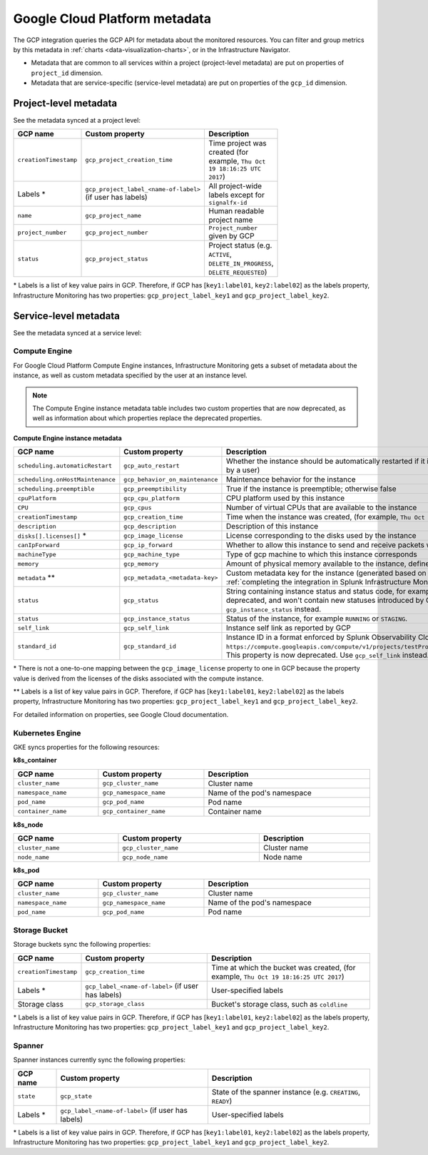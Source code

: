 .. _gcp-infra-metadata:

**********************************
Google Cloud Platform metadata
**********************************

.. meta::
  :description: GCP infrastructure metadata in Splunk Observability Cloud.

The GCP integration queries the GCP API for metadata about the monitored resources. You can filter and group metrics by this metadata in :ref:`charts <data-visualization-charts>`, or in the Infrastructure Navigator.

-  Metadata that are common to all services within a project (project-level metadata) are put on properties of ``project_id`` dimension.
-  Metadata that are service-specific (service-level metadata) are put on properties of the ``gcp_id`` dimension.

.. _metadata-project-level:

Project-level metadata
=============================================================================

See the metadata synced at a project level:

.. list-table::
    :header-rows: 1
    :width: 100

    * - :strong:`GCP name`
      - :strong:`Custom property`
      - :strong:`Description`

    * - ``creationTimestamp``
      - ``gcp_project_creation_time``
      - Time project was created (for example, ``Thu Oct 19 18:16:25 UTC 2017``)

    * - Labels \*
      - ``gcp_project_label_<name-of-label>`` (if user has labels)
      - All project-wide labels except for ``signalfx-id``

    * - ``name``
      - ``gcp_project_name``
      - Human readable project name

    * - ``project_number``
      - ``gcp_project_number``
      - ``Project_number`` given by GCP

    * - ``status``
      - ``gcp_project_status``
      - Project status (e.g. ``ACTIVE``, ``DELETE_IN_PROGRESS``, ``DELETE_REQUESTED``)

\* Labels is a list of key value pairs in GCP. Therefore, if GCP has [``key1:label01``, ``key2:label02``] as the labels property, Infrastructure Monitoring has two properties: ``gcp_project_label_key1`` and ``gcp_project_label_key2``.

.. _metadata-service-level:

Service-level metadata
=============================================================================

See the metadata synced at a service level:

.. _compute-engine-properties:

Compute Engine
------------------------------

For Google Cloud Platform Compute Engine instances, Infrastructure Monitoring gets a subset of metadata about the instance, as well as custom metadata specified by the user at an instance level.

.. note::
  The Compute Engine instance metadata table includes two custom properties that are now deprecated, as well as information about which properties replace the deprecated properties.

:strong:`Compute Engine instance metadata`

.. list-table::
    :header-rows: 1
    :width: 100%

    * - :strong:`GCP name`
      - :strong:`Custom property`
      - :strong:`Description`

    * - ``scheduling.automaticRestart``
      - ``gcp_auto_restart``
      - Whether the instance should be automatically restarted if it is terminated by Compute Engine (not terminated by a user)

    * - ``scheduling.onHostMaintenance``
      - ``gcp_behavior_on_maintenance``
      - Maintenance behavior for the instance

    * - ``scheduling.preemptible``
      - ``gcp_preemptibility``
      - True if the instance is preemptible; otherwise false

    * - ``cpuPlatform``
      - ``gcp_cpu_platform``
      - CPU platform used by this instance

    * - ``CPU``
      - ``gcp_cpus``
      - Number of virtual CPUs that are available to the instance

    * - ``creationTimestamp``
      - ``gcp_creation_time``
      - Time when the instance was created,  (for example, ``Thu Oct 19 18:16:25 UTC 2017``)

    * - ``description``
      - ``gcp_description``
      - Description of this instance

    * - ``disks[].licenses[]`` \*
      - ``gcp_image_license``
      - License corresponding to the disks used by the instance

    * - ``canIpForward``
      - ``gcp_ip_forward``
      - Whether to allow this instance to send and receive packets with non-matching destination or source IPs

    * - ``machineType``
      - ``gcp_machine_type``
      - Type of gcp machine to which this instance corresponds

    * - ``memory``
      - ``gcp_memory``
      - Amount of physical memory available to the instance, defined in MB

    * - ``metadata`` \*\*
      - ``gcp_metadata_<metadata-key>``
      - Custom metadata key for the instance (generated based on includelisted properties specified when :ref:`completing the integration in Splunk Infrastructure Monitoringx <gcp-three>`)

    * - ``status``
      - ``gcp_status``
      - String containing instance status and status code, for example ``Code=2, Status=RUNNING``. This property is now deprecated, and won't contain new statuses introduced by GCP such as ``REPAIRING`` or ``SUSPENDING``. Use ``gcp_instance_status`` instead.

    * - ``status``
      - ``gcp_instance_status``
      - Status of the instance, for example ``RUNNING`` or ``STAGING``.

    * - ``self_link``
      - ``gcp_self_link``
      - Instance self link as reported by GCP

    * - ``standard_id``
      - ``gcp_standard_id``
      - Instance ID in a format enforced by Splunk Observability Cloud, for example ``https://compute.googleapis.com/compute/v1/projects/testProject/zones/us-central1-a/instances/testInstance``. This property is now deprecated. Use ``gcp_self_link`` instead.

\* There is not a one-to-one mapping between the ``gcp_image_license`` property to one in GCP because the property value is derived from the licenses of the disks associated with the compute instance.

\*\* Labels is a list of key value pairs in GCP. Therefore, if GCP has [``key1:label01``, ``key2:label02``] as the labels property, Infrastructure Monitoring has two properties: ``gcp_project_label_key1`` and ``gcp_project_label_key2``.

For detailed information on properties, see Google Cloud documentation.

.. _k8-engine-properties:

Kubernetes Engine
------------------------------

GKE syncs properties for the following resources:

:strong:`k8s_container`

.. list-table::
    :header-rows: 1
    :width: 100%

    * - :strong:`GCP name`
      - :strong:`Custom property`
      - :strong:`Description`

    * - ``cluster_name``
      - ``gcp_cluster_name``
      - Cluster name

    * - ``namespace_name``
      - ``gcp_namespace_name``
      - Name of the pod's namespace

    * - ``pod_name``
      - ``gcp_pod_name``
      - Pod name

    * - ``container_name``
      - ``gcp_container_name``
      - Container name

:strong:`k8s_node`

.. list-table::
    :header-rows: 1
    :width: 100%

    * - :strong:`GCP name`
      - :strong:`Custom property`
      - :strong:`Description`

    * - ``cluster_name``
      - ``gcp_cluster_name``
      - Cluster name

    * - ``node_name``
      - ``gcp_node_name``
      - Node name

:strong:`k8s_pod`

.. list-table::
    :header-rows: 1
    :width: 100%

    * - :strong:`GCP name`
      - :strong:`Custom property`
      - :strong:`Description`

    * - ``cluster_name``
      - ``gcp_cluster_name``
      - Cluster name

    * - ``namespace_name``
      - ``gcp_namespace_name``
      - Name of the pod's namespace

    * - ``pod_name``
      - ``gcp_pod_name``
      - Pod name

.. _storage-bucket-properties:

Storage Bucket
------------------------------

Storage buckets sync the following properties:

.. list-table::
    :header-rows: 1
    :width: 100%

    * -   :strong:`GCP name`
      -   :strong:`Custom property`
      -   :strong:`Description`

    * -   ``creationTimestamp``
      -   ``gcp_creation_time``
      -   Time at which the bucket was created,  (for example, ``Thu Oct 19 18:16:25 UTC 2017``)

    * -  Labels \*
      -   ``gcp_label_<name-of-label>`` (if user has labels)
      -   User-specified labels

    * -   Storage class
      -   ``gcp_storage_class``
      -   Bucket's storage class, such as ``coldline``

\* Labels is a list of key value pairs in GCP. Therefore, if GCP has [``key1:label01``, ``key2:label02``] as the labels property, Infrastructure Monitoring has two properties: ``gcp_project_label_key1`` and ``gcp_project_label_key2``.

.. _spanner-instance-properties:

Spanner 
------------------------------

Spanner instances currently sync the following properties:

.. list-table::
    :header-rows: 1
    :width: 100%

    * - :strong:`GCP name`
      - :strong:`Custom property`
      - :strong:`Description`

    * - ``state``
      - ``gcp_state``
      - State of the spanner instance (e.g. ``CREATING``, ``READY``)

    * - Labels \*
      - ``gcp_label_<name-of-label>`` (if user has labels)
      - User-specified labels

\* Labels is a list of key value pairs in GCP. Therefore, if GCP has [``key1:label01``, ``key2:label02``] as the labels property, Infrastructure Monitoring has two properties: ``gcp_project_label_key1`` and ``gcp_project_label_key2``.

